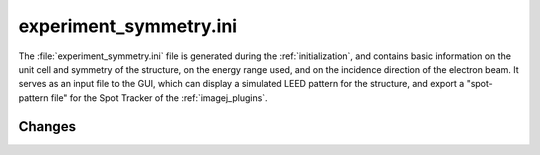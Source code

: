 .. _experiment_symmetry:

experiment_symmetry.ini
=======================

The :file:`experiment_symmetry.ini` file is generated during the
:ref:`initialization`, and contains basic information on the unit
cell and symmetry of the structure, on the energy range used, and
on the incidence direction of the electron beam. It serves as an
input file to the GUI, which can display a simulated LEED pattern
for the structure, and export a "spot-pattern file" for the Spot
Tracker of the :ref:`imagej_plugins`.


Changes
-------

.. versionchanged:: 0.14.0
   The name and extension of the file changed from
   :file:`PatternInfo.tlm` to :file:`experiment_symmetry.ini`.
